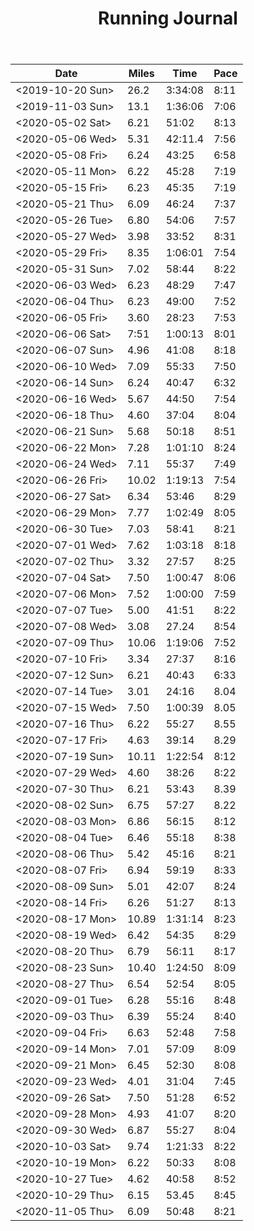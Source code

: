 #+TITLE: Running Journal

| Date             | Miles |    Time | Pace |
|------------------+-------+---------+------|
| <2019-10-20 Sun> |  26.2 | 3:34:08 | 8:11 |
| <2019-11-03 Sun> |  13.1 | 1:36:06 | 7:06 |
| <2020-05-02 Sat> |  6.21 |   51:02 | 8:13 |
| <2020-05-06 Wed> |  5.31 | 42:11.4 | 7:56 |
| <2020-05-08 Fri> |  6.24 |   43:25 | 6:58 |
| <2020-05-11 Mon> |  6.22 |   45:28 | 7:19 |
| <2020-05-15 Fri> |  6.23 |   45:35 | 7:19 |
| <2020-05-21 Thu> |  6.09 |   46:24 | 7:37 |
| <2020-05-26 Tue> |  6.80 |   54:06 | 7:57 |
| <2020-05-27 Wed> |  3.98 |   33:52 | 8:31 |
| <2020-05-29 Fri> |  8.35 | 1:06:01 | 7:54 |
| <2020-05-31 Sun> |  7.02 |   58:44 | 8:22 |
| <2020-06-03 Wed> |  6.23 |   48:29 | 7:47 |
| <2020-06-04 Thu> |  6.23 |   49:00 | 7:52 |
| <2020-06-05 Fri> |  3.60 |   28:23 | 7:53 |
| <2020-06-06 Sat> |  7:51 | 1:00:13 | 8:01 |
| <2020-06-07 Sun> |  4.96 |   41:08 | 8:18 |
| <2020-06-10 Wed> |  7.09 |   55:33 | 7:50 |
| <2020-06-14 Sun> |  6.24 |   40:47 | 6:32 |
| <2020-06-16 Wed> |  5.67 |   44:50 | 7:54 |
| <2020-06-18 Thu> |  4.60 |   37:04 | 8:04 |
| <2020-06-21 Sun> |  5.68 |   50:18 | 8:51 |
| <2020-06-22 Mon> |  7.28 | 1:01:10 | 8:24 |
| <2020-06-24 Wed> |  7.11 |   55:37 | 7:49 |
| <2020-06-26 Fri> | 10.02 | 1:19:13 | 7:54 |
| <2020-06-27 Sat> |  6.34 |   53:46 | 8:29 |
| <2020-06-29 Mon> |  7.77 | 1:02:49 | 8:05 |
| <2020-06-30 Tue> |  7.03 |   58:41 | 8:21 |
| <2020-07-01 Wed> |  7.62 | 1:03:18 | 8:18 |
| <2020-07-02 Thu> |  3.32 |   27:57 | 8:25 |
| <2020-07-04 Sat> |  7.50 | 1:00:47 | 8:06 |
| <2020-07-06 Mon> |  7.52 | 1:00:00 | 7:59 |
| <2020-07-07 Tue> |  5.00 |   41:51 | 8:22 |
| <2020-07-08 Wed> |  3.08 |   27.24 | 8:54 |
| <2020-07-09 Thu> | 10.06 | 1:19:06 | 7:52 |
| <2020-07-10 Fri> |  3.34 |   27:37 | 8:16 |
| <2020-07-12 Sun> |  6.21 |   40:43 | 6:33 |
| <2020-07-14 Tue> |  3.01 |   24:16 | 8.04 |
| <2020-07-15 Wed> |  7.50 | 1:00:39 | 8.05 |
| <2020-07-16 Thu> |  6.22 |   55:27 | 8.55 |
| <2020-07-17 Fri> |  4.63 |   39:14 | 8.29 |
| <2020-07-19 Sun> | 10.11 | 1:22:54 | 8:12 |
| <2020-07-29 Wed> |  4.60 |   38:26 | 8:22 |
| <2020-07-30 Thu> |  6.21 |   53:43 | 8.39 |
| <2020-08-02 Sun> |  6.75 |   57:27 | 8.22 |
| <2020-08-03 Mon> |  6.86 |   56:15 | 8:12 |
| <2020-08-04 Tue> |  6.46 |   55:18 | 8:38 |
| <2020-08-06 Thu> |  5.42 |   45:16 | 8:21 |
| <2020-08-07 Fri> |  6.94 |   59:19 | 8:33 |
| <2020-08-09 Sun> |  5.01 |   42:07 | 8:24 |
| <2020-08-14 Fri> |  6.26 |   51:27 | 8:13 |
| <2020-08-17 Mon> | 10.89 | 1:31:14 | 8:23 |
| <2020-08-19 Wed> |  6.42 |   54:35 | 8:29 |
| <2020-08-20 Thu> |  6.79 |   56:11 | 8:17 |
| <2020-08-23 Sun> | 10.40 | 1:24:50 | 8:09 |
| <2020-08-27 Thu> |  6.54 |   52:54 | 8:05 |
| <2020-09-01 Tue> |  6.28 |   55:16 | 8:48 |
| <2020-09-03 Thu> |  6.39 |   55:24 | 8:40 |
| <2020-09-04 Fri> |  6.63 |   52:48 | 7:58 |
| <2020-09-14 Mon> |  7.01 |   57:09 | 8:09 |
| <2020-09-21 Mon> |  6.45 |   52:30 | 8:08 |
| <2020-09-23 Wed> |  4.01 |   31:04 | 7:45 |
| <2020-09-26 Sat> |  7.50 |   51:28 | 6:52 |
| <2020-09-28 Mon> |  4.93 |   41:07 | 8:20 |
| <2020-09-30 Wed> |  6.87 |   55:27 | 8:04 |
| <2020-10-03 Sat> |  9.74 | 1:21:33 | 8:22 |
| <2020-10-19 Mon> |  6.22 |   50:33 | 8:08 |
| <2020-10-27 Tue> |  4.62 |   40:58 | 8:52 |
| <2020-10-29 Thu> |  6.15 |   53.45 | 8:45 |
| <2020-11-05 Thu> |  6.09 |   50:48 | 8:21 |

